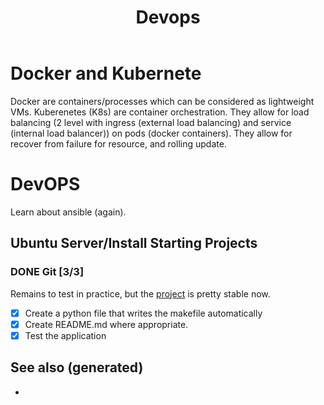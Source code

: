 #+TITLE: Devops
#+OPTIONS: toc:nil
#+ROAM_ALIAS: docker k8s kubernete
#+TAGS: docker kubernete

* Docker and Kubernete
  Docker are containers/processes which can be considered as lightweight VMs.
  Kuberenetes (K8s) are container orchestration. They allow for load balancing
  (2 level with ingress (external load balancing) and service (internal load
  balancer)) on pods (docker containers). They allow for recover from failure
  for resource, and rolling update.

* DevOPS
  Learn about ansible (again).
** Ubuntu Server/Install Starting Projects
*** DONE Git [3/3]
   Remains to test in practice, but the [[https://github.com/davidpham87/new-ubuntu-config][project]] is pretty stable now.
  - [X] Create a python file that writes the makefile automatically
  - [X] Create README.md where appropriate.
  - [X] Test the application


** See also (generated)

- 

